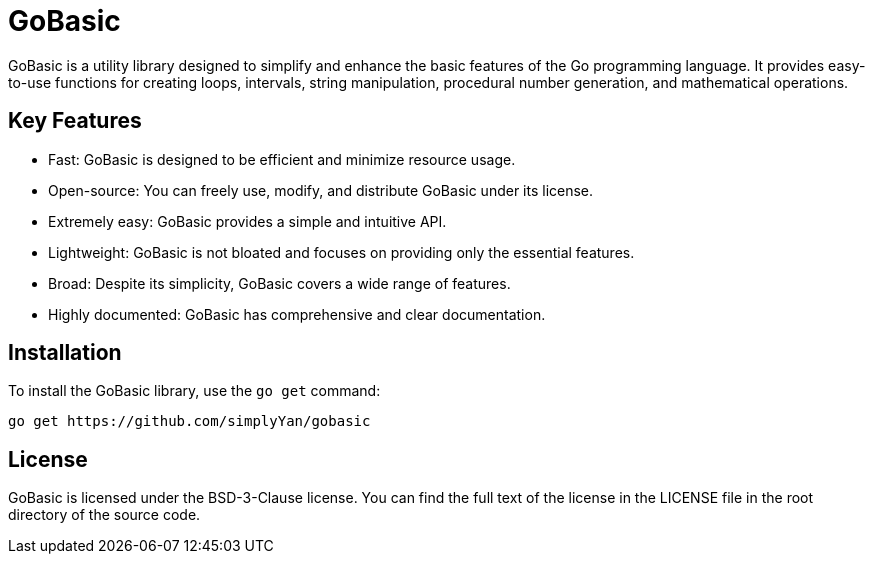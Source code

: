 = GoBasic

GoBasic is a utility library designed to simplify and enhance the basic features of the Go programming language. It provides easy-to-use functions for creating loops, intervals, string manipulation, procedural number generation, and mathematical operations.

== Key Features

* Fast: GoBasic is designed to be efficient and minimize resource usage.
* Open-source: You can freely use, modify, and distribute GoBasic under its license.
* Extremely easy: GoBasic provides a simple and intuitive API.
* Lightweight: GoBasic is not bloated and focuses on providing only the essential features.
* Broad: Despite its simplicity, GoBasic covers a wide range of features.
* Highly documented: GoBasic has comprehensive and clear documentation.

== Installation

To install the GoBasic library, use the `go get` command:

----
go get https://github.com/simplyYan/gobasic
----

== License

GoBasic is licensed under the BSD-3-Clause license. You can find the full text of the license in the LICENSE file in the root directory of the source code.
